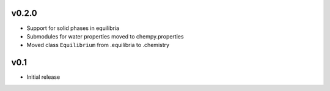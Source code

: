 v0.2.0
======
- Support for solid phases in equilibria
- Submodules for water properties moved to chempy.properties
- Moved class ``Equilibrium`` from .equilibria to .chemistry

v0.1
====
- Initial release
